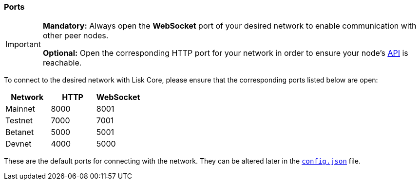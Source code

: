 === Ports


[IMPORTANT]
====
*Mandatory:* Always open the *WebSocket* port of your desired network to enable communication with other peer nodes.

*Optional:* Open the corresponding HTTP port for your network in order to ensure your node’s xref:reference/api.adoc[API] is reachable.
====

To connect to the desired network with Lisk Core, please ensure that the corresponding ports listed below are open:

[options="header",]
|===
|Network |HTTP |WebSocket
|Mainnet |8000 |8001
|Testnet |7000 |7001
|Betanet |5000 |5001
|Devnet |4000 |5000
|===

These are the default ports for connecting with the network.
They can be altered later in the xref:management/configuration.adoc[`config.json`] file.
